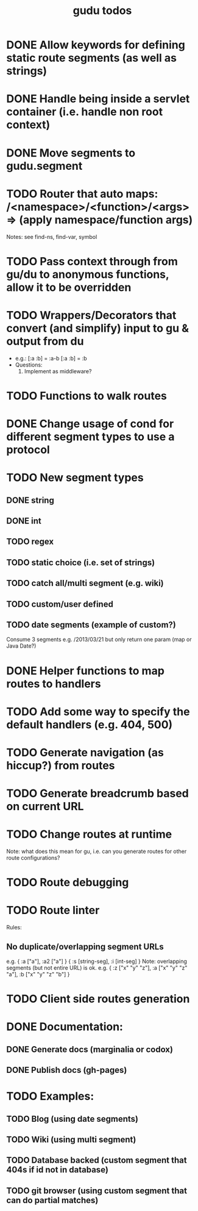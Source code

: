#+TITLE: gudu todos

* DONE Allow keywords for defining static route segments (as well as strings)
* DONE Handle being inside a servlet container (i.e. handle non root context)
* DONE Move segments to gudu.segment
* TODO Router that auto maps: /<namespace>/<function>/<args> => (apply namespace/function args)
  Notes: see find-ns, find-var, symbol
* TODO Pass context through from gu/du to anonymous functions, allow it to be overridden
* TODO Wrappers/Decorators that convert (and simplify) input to gu & output from du
  - e.g.:
    [:a :b] = :a-b
    [:a :b] = :b
  - Questions:
    1. Implement as middleware?
* TODO Functions to walk routes
* DONE Change usage of cond for different segment types to use a protocol
* TODO New segment types
** DONE string
** DONE int
** TODO regex
** TODO static choice (i.e. set of strings)
** TODO catch all/multi segment (e.g. wiki)
** TODO custom/user defined
** TODO date segments (example of custom?)
   Consume 3 segments e.g. /2013/03/21 but only return one param (map or Java Date?)
* DONE Helper functions to map routes to handlers
* TODO Add some way to specify the default handlers (e.g. 404, 500)
* TODO Generate navigation (as hiccup?) from routes
* TODO Generate breadcrumb based on current URL
* TODO Change routes at runtime
  Note: what does this mean for gu, i.e. can you generate routes for other route configurations?
* TODO Route debugging
* TODO Route linter
  Rules:
** No duplicate/overlapping segment URLs
   e.g. { :a ["a"], :a2 ["a"] }
        { :s [string-seg], :i [int-seg] }
   Note: overlapping segments (but not entire URL) is ok.
   e.g. { :z ["x" "y" "z"], :a ["x" "y" "z" "a"], :b ["x" "y" "z" "b"] }
* TODO Client side routes generation
* DONE Documentation:
** DONE Generate docs (marginalia or codox)
** DONE Publish docs (gh-pages)
* TODO Examples:
** TODO Blog (using date segments)
** TODO Wiki (using multi segment)
** TODO Database backed (custom segment that 404s if id not in database)
** TODO git browser (using custom segment that can do partial matches)
